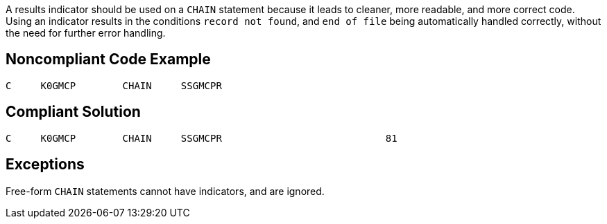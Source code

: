 A results indicator should be used on a `+CHAIN+` statement because it leads to cleaner, more readable, and more correct code. Using an indicator results in the conditions `+record not found+`, and `+end of file+` being automatically handled correctly, without the need for further error handling. 


== Noncompliant Code Example

----
C     K0GMCP        CHAIN     SSGMCPR
----


== Compliant Solution

----
C     K0GMCP        CHAIN     SSGMCPR                            81 
----


== Exceptions

Free-form `+CHAIN+` statements cannot have indicators, and are ignored.

